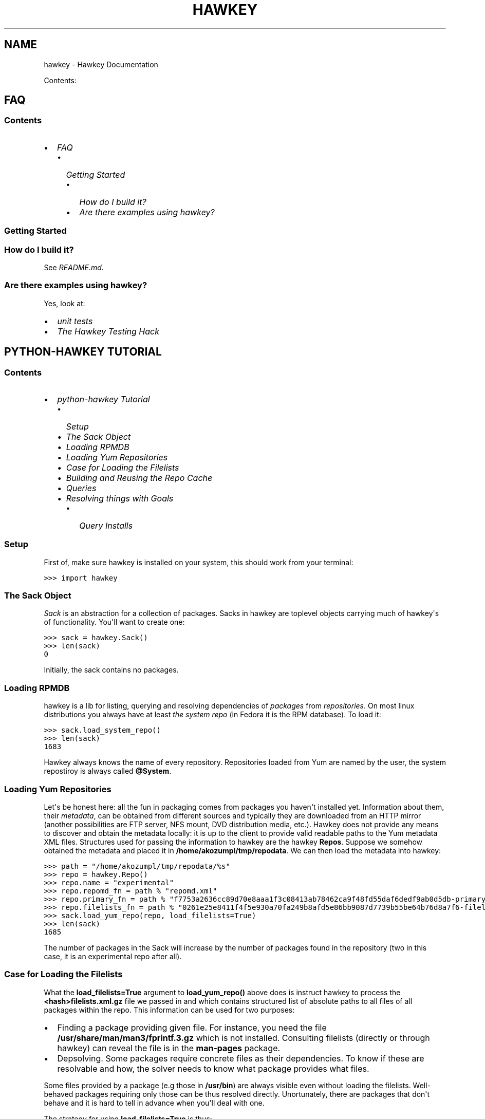 .TH "HAWKEY" "1" "August 27, 2012" "0.2.9" "Hawkey"
.SH NAME
hawkey \- Hawkey Documentation
.
.nr rst2man-indent-level 0
.
.de1 rstReportMargin
\\$1 \\n[an-margin]
level \\n[rst2man-indent-level]
level margin: \\n[rst2man-indent\\n[rst2man-indent-level]]
-
\\n[rst2man-indent0]
\\n[rst2man-indent1]
\\n[rst2man-indent2]
..
.de1 INDENT
.\" .rstReportMargin pre:
. RS \\$1
. nr rst2man-indent\\n[rst2man-indent-level] \\n[an-margin]
. nr rst2man-indent-level +1
.\" .rstReportMargin post:
..
.de UNINDENT
. RE
.\" indent \\n[an-margin]
.\" old: \\n[rst2man-indent\\n[rst2man-indent-level]]
.nr rst2man-indent-level -1
.\" new: \\n[rst2man-indent\\n[rst2man-indent-level]]
.in \\n[rst2man-indent\\n[rst2man-indent-level]]u
..
.\" Man page generated from reStructeredText.
.
.sp
Contents:
.SH FAQ
.SS Contents
.INDENT 0.0
.IP \(bu 2
\fI\%FAQ\fP
.INDENT 2.0
.IP \(bu 2
\fI\%Getting Started\fP
.INDENT 2.0
.IP \(bu 2
\fI\%How do I build it?\fP
.IP \(bu 2
\fI\%Are there examples using hawkey?\fP
.UNINDENT
.UNINDENT
.UNINDENT
.SS Getting Started
.SS How do I build it?
.sp
See \fI\%README.md\fP.
.SS Are there examples using hawkey?
.sp
Yes, look at:
.INDENT 0.0
.IP \(bu 2
\fI\%unit tests\fP
.IP \(bu 2
\fI\%The Hawkey Testing Hack\fP
.UNINDENT
.SH PYTHON-HAWKEY TUTORIAL
.SS Contents
.INDENT 0.0
.IP \(bu 2
\fI\%python-hawkey Tutorial\fP
.INDENT 2.0
.IP \(bu 2
\fI\%Setup\fP
.IP \(bu 2
\fI\%The Sack Object\fP
.IP \(bu 2
\fI\%Loading RPMDB\fP
.IP \(bu 2
\fI\%Loading Yum Repositories\fP
.IP \(bu 2
\fI\%Case for Loading the Filelists\fP
.IP \(bu 2
\fI\%Building and Reusing the Repo Cache\fP
.IP \(bu 2
\fI\%Queries\fP
.IP \(bu 2
\fI\%Resolving things with Goals\fP
.INDENT 2.0
.IP \(bu 2
\fI\%Query Installs\fP
.UNINDENT
.UNINDENT
.UNINDENT
.SS Setup
.sp
First of, make sure hawkey is installed on your system, this should work from your terminal:
.sp
.nf
.ft C
>>> import hawkey
.ft P
.fi
.SS The Sack Object
.sp
\fISack\fP is an abstraction for a collection of packages. Sacks in hawkey are
toplevel objects carrying much of hawkey\(aqs of functionality. You\(aqll want to
create one:
.sp
.nf
.ft C
>>> sack = hawkey.Sack()
>>> len(sack)
0
.ft P
.fi
.sp
Initially, the sack contains no packages.
.SS Loading RPMDB
.sp
hawkey is a lib for listing, querying and resolving dependencies of \fIpackages\fP
from \fIrepositories\fP. On most linux distributions you always have at least \fIthe
system repo\fP (in Fedora it is the RPM database). To load it:
.sp
.nf
.ft C
>>> sack.load_system_repo()
>>> len(sack)
1683
.ft P
.fi
.sp
Hawkey always knows the name of every repository. Repositories loaded from Yum
are named by the user, the system repostiroy is always called \fB@System\fP.
.SS Loading Yum Repositories
.sp
Let\(aqs be honest here: all the fun in packaging comes from packages you haven\(aqt
installed yet. Information about them, their \fImetadata\fP, can be obtained from
different sources and typically they are downloaded from an HTTP mirror (another
possibilities are FTP server, NFS mount, DVD distribution media, etc.). Hawkey
does not provide any means to discover and obtain the metadata locally: it is up
to the client to provide valid readable paths to the Yum metadata XML
files. Structures used for passing the information to hawkey are the hawkey
\fBRepos\fP. Suppose we somehow obtained the metadata and placed it in
\fB/home/akozumpl/tmp/repodata\fP. We can then load the metadata into hawkey:
.sp
.nf
.ft C
>>> path = "/home/akozumpl/tmp/repodata/%s"
>>> repo = hawkey.Repo()
>>> repo.name = "experimental"
>>> repo.repomd_fn = path % "repomd.xml"
>>> repo.primary_fn = path % "f7753a2636cc89d70e8aaa1f3c08413ab78462ca9f48fd55daf6dedf9ab0d5db\-primary.xml.gz"
>>> repo.filelists_fn = path % "0261e25e8411f4f5e930a70fa249b8afd5e86bb9087d7739b55be64b76d8a7f6\-filelists.xml.gz"
>>> sack.load_yum_repo(repo, load_filelists=True)
>>> len(sack)
1685
.ft P
.fi
.sp
The number of packages in the Sack will increase by the number of packages found
in the repository (two in this case, it is an experimental repo after all).
.SS Case for Loading the Filelists
.sp
What the \fBload_filelists=True\fP argument to \fBload_yum_repo()\fP above does is
instruct hawkey to process the \fB<hash>filelists.xml.gz\fP file we passed in and
which contains structured list of absolute paths to all files of all packages
within the repo. This information can be used for two purposes:
.INDENT 0.0
.IP \(bu 2
Finding a package providing given file. For instance, you need the file
\fB/usr/share/man/man3/fprintf.3.gz\fP which is not installed. Consulting
filelists (directly or through hawkey) can reveal the file is in the
\fBman\-pages\fP package.
.IP \(bu 2
Depsolving. Some packages require concrete files as their dependencies. To
know if these are resolvable and how, the solver needs to know what package
provides what files.
.UNINDENT
.sp
Some files provided by a package (e.g those in \fB/usr/bin\fP) are always visible
even without loading the filelists. Well\-behaved packages requiring only those
can be thus resolved directly. Unortunately, there are packages that don\(aqt
behave and it is hard to tell in advance when you\(aqll deal with one.
.sp
The strategy for using \fBload_filelists=True\fP is thus:
.INDENT 0.0
.IP \(bu 2
Use it if you know you\(aqll do resolving (i.e. you\(aqll use \fBGoal\fP).
.IP \(bu 2
Use it if you know you\(aqll be trying to match files to their packages.
.IP \(bu 2
Use it if you are not sure.
.UNINDENT
.SS Building and Reusing the Repo Cache
.sp
Internally to hold the package information and perform canonical resolving
hawkey uses \fI\%Libsolv\fP. One great benefit this library offers is providing
writing and reading of metadata cache files in libsolv\(aqs own binary format
(files with \fB.solv\fP extension, typically). At a cost of few hundreds of
milliseconds, using the solv files reduces repo load times from seconds to tens
of milliseconds. It is thus a good idea to write and use the solv files every
time you plan to use the same repo for more than one Sack (which is at least
every time your hawkey program is run). To do that use \fBbuild_cache=True\fP with
\fBload_yum_repo()\fP and \fBload_system_repo()\fP:
.sp
.nf
.ft C
>>> sack.load_system_repo(build_cache=True)
.ft P
.fi
.sp
By default, Hawkey creates \fB@System.cache\fP under the
\fB/var/tmp/hawkey\-<your_login>\-<random_hash>\fP directory. This is the hawkey
cache directory, which you can always delete later (deleting the cache files in
the process). The \fB.solv\fP files are picked up automatically the next time you
try to create a hawkey sack. Except for a much higher speed of the operation
this will be completely transparent to you:
.sp
.nf
.ft C
>>> s2 = hawkey.Sack()
>>> s2.load_system_repo()
.ft P
.fi
.sp
By the way, the cache directory also contains a logfile with some boring
debugging information.
.SS Queries
.sp
Query is the means in hawkey of finding a package based on one or more criteria
(name, version, repository of origin). Its interface is loosely based on
\fI\%Django's QuerySets\fP, the main concepts being:
.INDENT 0.0
.IP \(bu 2
a fresh Query object matches all packages in the Sack and the selection is
gradually narrowed down by calls to \fBQuery.filter()\fP
.IP \(bu 2
applying a \fBQuery.filter()\fP does not start to evaluate the Query, i.e. the
Query is lazy. Query is only evaluated when we explicitly tell it to or when
we start to iterate it.
.IP \(bu 2
use Python keyword arguments to \fBQuery.filter()\fP to specify the filtering
criteria.
.UNINDENT
.sp
For instance, let\(aqs say I want to find all installed packages which name ends
with \fBgtk\fP:
.sp
.nf
.ft C
>>> q = hawkey.Query(sack)
>>> q.filter(repo=hawkey.SYSTEM_REPO_NAME, name__glob=\(aq*gtk\(aq)
<hawkey.Query object at 0x7fa477e73320>
>>> for pkg in q:
\&...     print str(pkg)
\&...
NetworkManager\-gtk\-1:0.9.4.0\-9.git20120521.fc17.x86_64
authconfig\-gtk\-6.2.1\-1.fc17.x86_64
clutter\-gtk\-1.2.0\-1.fc17.x86_64
libchamplain\-gtk\-0.12.2\-1.fc17.x86_64
libreport\-gtk\-2.0.10\-3.fc17.x86_64
pinentry\-gtk\-0.8.1\-6.fc17.x86_64
python\-slip\-gtk\-0.2.20\-2.fc17.noarch
transmission\-gtk\-2.50\-2.fc17.x86_64
usermode\-gtk\-1.109\-1.fc17.x86_64
webkitgtk\-1.8.1\-2.fc17.x86_64
xdg\-user\-dirs\-gtk\-0.9\-1.fc17.x86_64
.ft P
.fi
.sp
Or I want to find the latest version of all \fBpython\fP packages the Sack knows of:
.sp
.nf
.ft C
>>> q.clear()
>>> q.filter(name=\(aqpython\(aq, latest=True)
<hawkey.Query object at 0x7fa477e73460>
>>> for pkg in q:
\&...     print str(pkg)
\&...
python\-2.7.3\-6.fc17.x86_64
.ft P
.fi
.SS Resolving things with Goals
.sp
Many \fBSack\fP sessions culminate in bout of dependency resolving, that is
answering a question along the lines of "I have a package X in a repository
here, what other packages do I need to install/update to have X installed and
all its dependencies recursively satisfied?" Suppose we want to install \fI\%the RTS
game Spring\fP. First let\(aqs locate the latest version of
the package in repositories:
.sp
.nf
.ft C
>>> q = hawkey.Query(sack).filter(name=\(aqspring\(aq, latest=True)
>>> pkg = hawkey.Query(sack).filter(name=\(aqspring\(aq, latest=True)[0]
>>> str(pkg)
\(aqspring\-88.0\-2.fc17.x86_64\(aq
>>> pkg.reponame
\(aqfedora\(aq
.ft P
.fi
.sp
Then build the \fBGoal\fP object and tell it our goal is installing the
\fBpkg\fP. Then we fire off the libsolv\(aqs dependency resolver by running the
goal:
.sp
.nf
.ft C
>>> g = hawkey.Goal(sack)
>>> g.install(pkg)
>>> g.run()
True
.ft P
.fi
.sp
\fBTrue\fP as a return value here indicates that libsolv could find a solution to
our goal. This is not always the case, there are plenty of situations when there
is no solution, the most common one being a package should be installed but one
of its dependnecies is missing from the sack.
.sp
The three methods \fBGoal.list_installs()\fP, \fBGoal.list_upgrades()\fP and
\fBGoal.list_erasures()\fP can show which packages should be
installed/upgraded/erased to satisfy the packaging goal we set out to achieve
(the mapping of \fBstr()\fP over the results below ensures human readable
package names instead of numbers are presented):
.sp
.nf
.ft C
>>> map(str, g.list_installs())
[\(aqspring\-88.0\-2.fc17.x86_64\(aq, \(aqspring\-installer\-20090316\-10.fc17.x86_64\(aq, \(aqspringlobby\-0.139\-3.fc17.x86_64\(aq, \(aqspring\-maps\-default\-0.1\-8.fc17.noarch\(aq, \(aqwxBase\-2.8.12\-4.fc17.x86_64\(aq, \(aqwxGTK\-2.8.12\-4.fc17.x86_64\(aq, \(aqrb_libtorrent\-0.15.9\-1.fc17.x86_64\(aq, \(aqGeoIP\-1.4.8\-2.1.fc17.x86_64\(aq]
>>> map(str, g.list_upgrades())
[]
>>> map(str, g.list_erasures())
[]
.ft P
.fi
.sp
So what does it tell us? That given the state of the given system and the given
repository we used, 8 packages need to be installed,
\fBspring\-88.0\-2.fc17.x86_64\fP itself included. No packages need to be upgraded
or erased.
.SS Query Installs
.sp
For certain very simple queries we can do installs directly without ever executing them:
.sp
.nf
.ft C
>>> g = hawkey.Goal(sack)
>>> q = hawkey.Query(sack).filter(name=\(aqspring\(aq)
>>> g.install(query=q)
>>> g.run()
True
>>> map(str, g.list_installs())
[\(aqspring\-88.0\-2.fc17.x86_64\(aq, \(aqspring\-installer\-20090316\-10.fc17.x86_64\(aq, \(aqspringlobby\-0.139\-3.fc17.x86_64\(aq, \(aqspring\-maps\-default\-0.1\-8.fc17.noarch\(aq, \(aqwxBase\-2.8.12\-4.fc17.x86_64\(aq, \(aqwxGTK\-2.8.12\-4.fc17.x86_64\(aq, \(aqrb_libtorrent\-0.15.9\-1.fc17.x86_64\(aq, \(aqGeoIP\-1.4.8\-2.1.fc17.x86_64\(aq]
>>> len(g.list_upgrades())
0
>>> len(g.list_erasures())
0
.ft P
.fi
.sp
Notice we arrived at the same result as before, when the query got iterated
first. When a \fBQuery\fP is passed directly to \fBGoal.install()\fP hawkey
examines the query and without running it instructs libsolv to find \fIthe best
matching package\fP for it and add that for installation. It saves user some
deicsions like which version should be installed or what architecture (this gets
very relevant with multiarch libraries).
.sp
Think about the queries in this context more as \fIspecifiers\fP and less as \fIchain
of filters\fP. Not all kinds of Query filters can used for Goal as when searching
for a package. In fact in this context, currently only \fBname\fP and \fBarch\fP
filters are recognized, the others raise an error:
.sp
.nf
.ft C
>>> goal = hawkey.Goal(sack)
>>> goal.install(query=hawkey.Query(sack).filter(name=\(aqspring\(aq, repo=\(aqfedora\(aq))
Traceback (most recent call last):
  File "<stdin>", line 1, in <module>
_hawkey.QueryException: Query unsupported in this context.
.ft P
.fi
.sp
If you mean to install \fIall packages\fP matching an arbitrarily complex query,
just use the method describe above:
.sp
.nf
.ft C
>>> map(goal.install, q)
.ft P
.fi
.sp
Indices and tables
.INDENT 0.0
.IP \(bu 2
\fIgenindex\fP
.IP \(bu 2
\fImodindex\fP
.IP \(bu 2
\fIsearch\fP
.UNINDENT
.SH AUTHOR
Aleš Kozumplík
.SH COPYRIGHT
2012, Aleš Kozumplík
.\" Generated by docutils manpage writer.
.\" 
.
